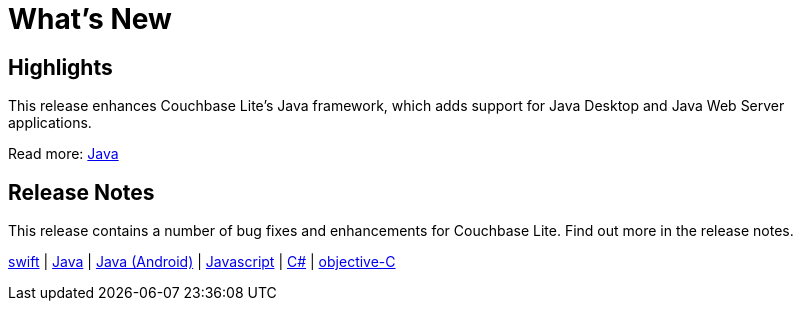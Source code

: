 = What's New

== Highlights

This release enhances Couchbase Lite's Java framework, which adds support for Java Desktop and Java Web Server applications.

Read more: xref:java.adoc[Java]


== Release Notes

This release contains a number of bug fixes and enhancements for Couchbase Lite.
Find out more in the release notes.

xref:swift.adoc#release-notes[swift] |
xref:java.adoc#release-notes[Java] |
xref:java-android.adoc#release-notes[Java (Android)] |
xref:javascript.adoc#release-notes[Javascript] |
xref:csharp.adoc#release-notes[C#] |
xref:objc.adoc#release-notes[objective-C]
